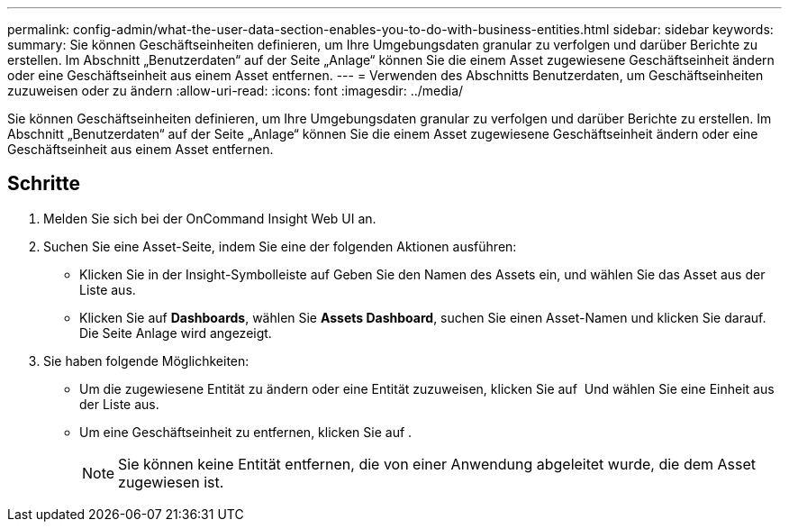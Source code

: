 ---
permalink: config-admin/what-the-user-data-section-enables-you-to-do-with-business-entities.html 
sidebar: sidebar 
keywords:  
summary: Sie können Geschäftseinheiten definieren, um Ihre Umgebungsdaten granular zu verfolgen und darüber Berichte zu erstellen. Im Abschnitt „Benutzerdaten“ auf der Seite „Anlage“ können Sie die einem Asset zugewiesene Geschäftseinheit ändern oder eine Geschäftseinheit aus einem Asset entfernen. 
---
= Verwenden des Abschnitts Benutzerdaten, um Geschäftseinheiten zuzuweisen oder zu ändern
:allow-uri-read: 
:icons: font
:imagesdir: ../media/


[role="lead"]
Sie können Geschäftseinheiten definieren, um Ihre Umgebungsdaten granular zu verfolgen und darüber Berichte zu erstellen. Im Abschnitt „Benutzerdaten“ auf der Seite „Anlage“ können Sie die einem Asset zugewiesene Geschäftseinheit ändern oder eine Geschäftseinheit aus einem Asset entfernen.



== Schritte

. Melden Sie sich bei der OnCommand Insight Web UI an.
. Suchen Sie eine Asset-Seite, indem Sie eine der folgenden Aktionen ausführen:
+
** Klicken Sie in der Insight-Symbolleiste auf image:../media/icon-sanscreen-magnifying-glass-gif.gif[""]Geben Sie den Namen des Assets ein, und wählen Sie das Asset aus der Liste aus.
** Klicken Sie auf *Dashboards*, wählen Sie *Assets Dashboard*, suchen Sie einen Asset-Namen und klicken Sie darauf. Die Seite Anlage wird angezeigt.


. Sie haben folgende Möglichkeiten:
+
** Um die zugewiesene Entität zu ändern oder eine Entität zuzuweisen, klicken Sie auf image:../media/pencil-icon-landing-page-be.gif[""] Und wählen Sie eine Einheit aus der Liste aus.
** Um eine Geschäftseinheit zu entfernen, klicken Sie auf image:../media/trash-can-query.gif[""].
+
[NOTE]
====
Sie können keine Entität entfernen, die von einer Anwendung abgeleitet wurde, die dem Asset zugewiesen ist.

====



